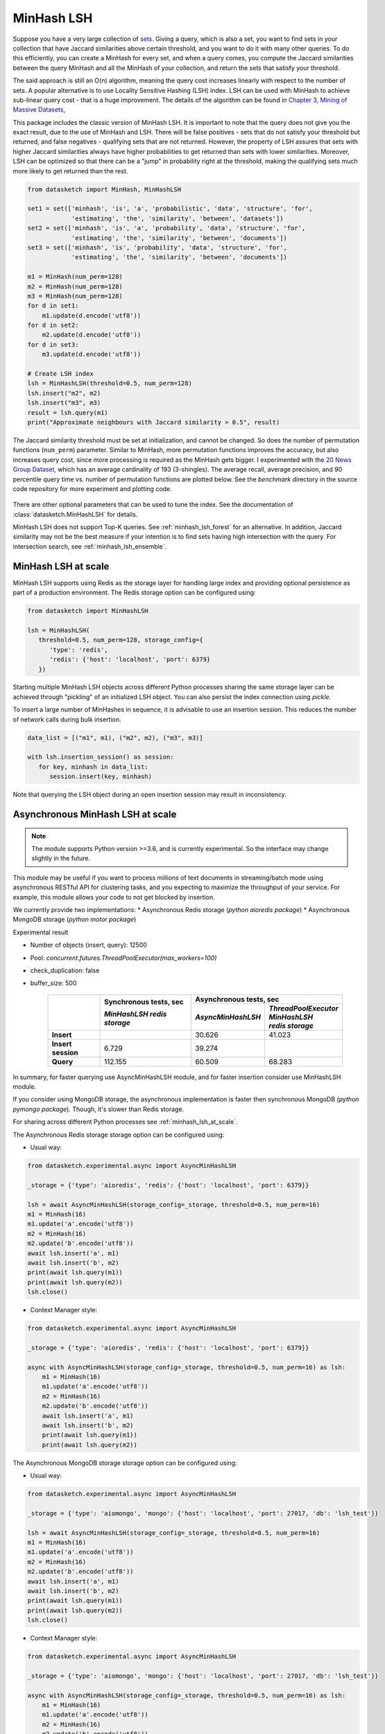 .. _minhash_lsh:

MinHash LSH
===========

Suppose you have a very large collection of
`sets <https://en.wikipedia.org/wiki/Set_(mathematics)>`__. Giving a
query, which is also a set, you want to find sets in your collection
that have Jaccard similarities above certain threshold, and you want to
do it with many other queries. To do this efficiently, you can create a
MinHash for every set, and when a query comes, you compute the Jaccard
similarities between the query MinHash and all the MinHash of your
collection, and return the sets that satisfy your threshold.

The said approach is still an O(n) algorithm, meaning the query cost
increases linearly with respect to the number of sets. A popular
alternative is to use Locality Sensitive Hashing (LSH) index. LSH can be
used with MinHash to achieve sub-linear query cost - that is a huge
improvement. The details of the algorithm can be found in `Chapter 3,
Mining of Massive
Datasets <http://infolab.stanford.edu/~ullman/mmds/ch3.pdf>`__,

This package includes the classic version of MinHash LSH. It is
important to note that the query does not give you the exact result, due
to the use of MinHash and LSH. There will be false positives - sets that
do not satisfy your threshold but returned, and false negatives -
qualifying sets that are not returned. However, the property of LSH
assures that sets with higher Jaccard similarities always have higher
probabilities to get returned than sets with lower similarities.
Moreover, LSH can be optimized so that there can be a "jump" in
probability right at the threshold, making the qualifying sets much more
likely to get returned than the rest.

.. code:: python
        
        from datasketch import MinHash, MinHashLSH

        set1 = set(['minhash', 'is', 'a', 'probabilistic', 'data', 'structure', 'for',
                    'estimating', 'the', 'similarity', 'between', 'datasets'])
        set2 = set(['minhash', 'is', 'a', 'probability', 'data', 'structure', 'for',
                    'estimating', 'the', 'similarity', 'between', 'documents'])
        set3 = set(['minhash', 'is', 'probability', 'data', 'structure', 'for',
                    'estimating', 'the', 'similarity', 'between', 'documents'])
        
        m1 = MinHash(num_perm=128)
        m2 = MinHash(num_perm=128)
        m3 = MinHash(num_perm=128)
        for d in set1:
            m1.update(d.encode('utf8'))
        for d in set2:
            m2.update(d.encode('utf8'))
        for d in set3:
            m3.update(d.encode('utf8'))

        # Create LSH index
        lsh = MinHashLSH(threshold=0.5, num_perm=128)
        lsh.insert("m2", m2)
        lsh.insert("m3", m3)
        result = lsh.query(m1)
        print("Approximate neighbours with Jaccard similarity > 0.5", result)

The Jaccard similarity threshold must be set at initialization, and
cannot be changed. So does the number of permutation functions (``num_perm``) parameter. 
Similar to MinHash, more permutation functions improves the accuracy,
but also increases query cost, since more processing is required as the
MinHash gets bigger. 
I experimented with the `20 News Group
Dataset <http://scikit-learn.org/stable/datasets/twenty_newsgroups.html>`__,
which has an average cardinality of 193 (3-shingles). The average
recall, average precision, and 90 percentile query time vs. number of permutation 
functions
are plotted below. 
See the `benchmark` 
directory in the source code repository for more experiment and 
plotting code.

.. figure:: /_static/lsh_benchmark.png
   :alt: MinHashLSH Benchmark

There are other optional parameters that can be used to tune the index.
See the documentation of :class:`datasketch.MinHashLSH` for details.

MinHash LSH does not support Top-K queries.
See :ref:`minhash_lsh_forest` for an alternative.
In addition, Jaccard similarity may not be the best measure if your intention is to
find sets having high intersection with the query.
For intersection search, see :ref:`minhash_lsh_ensemble`.

.. _minhash_lsh_at_scale:

MinHash LSH at scale
--------------------
MinHash LSH supports using Redis as the storage layer for handling large index and 
providing optional persistence as part of
a production environment. 
The Redis storage option can be configured using:

.. code:: python

      from datasketch import MinHashLSH

      lsh = MinHashLSH(
         threshold=0.5, num_perm=128, storage_config={
            'type': 'redis',
            'redis': {'host': 'localhost', 'port': 6379}
         })

Starting multiple MinHash LSH objects across different Python processes sharing 
the same storage layer can be achieved through "pickling" of an initialized
LSH object. You can also persist the index connection using `pickle`.

To insert a large number of MinHashes in sequence, it is advisable to use
an insertion session. This reduces the number of network calls during
bulk insertion.

.. code:: python

      data_list = [("m1", m1), ("m2", m2), ("m3", m3)]

      with lsh.insertion_session() as session:
         for key, minhash in data_list:
            session.insert(key, minhash)

Note that querying the LSH object during an open insertion session may result in
inconsistency.

.. _minhash_lsh_async:

Asynchronous MinHash LSH at scale
---------------------------------

.. note::
    The module supports Python version >=3.6, and is currently experimental. 
    So the interface may change slightly in the future.

This module may be useful if you want to process millions of text documents 
in streaming/batch mode using asynchronous RESTful API for clustering tasks, 
and you expecting to maximize the throughput of your service.
For example, this module allows your code to not get blocked by insertion. 

We currently provide two implementations:
* Asynchronous Redis storage (*python aioredis package*)
* Asynchronous MongoDB storage (*python motor package*)

Experimental result

* Number of objects (insert, query): 12500
* Pool: `concurrent.futures.ThreadPoolExecutor(max_workers=100)`
* check_duplication: false
* buffer_size: 500

    +-------------------------+-------------------------------+------------------------+------------------------+
    |                         | Synchronous tests, sec        | Asynchronous tests, sec                         |
    |                         |                               +------------------------+------------------------+
    |                         | *MinHashLSH*                  |*AsyncMinHashLSH*       || *ThreadPoolExecutor*  |
    |                         | *redis storage*               |                        || *MinHashLSH*          |
    |                         |                               |                        || *redis storage*       |
    +=========================+===============================+========================+========================+
    | **Insert**              |                               | 30.626                 | 41.023                 |
    +-------------------------+-------------------------------+------------------------+------------------------+
    || **Insert session**     | 6.729                         | 39.274                 |                        |
    +-------------------------+-------------------------------+------------------------+------------------------+
    | **Query**               | 112.155                       | 60.509                 | 68.283                 |
    +-------------------------+-------------------------------+------------------------+------------------------+

In summary, for faster querying use AsyncMinHashLSH module, 
and for faster insertion consider use MinHashLSH module.

If you consider using MongoDB storage, the asynchronous 
implementation is faster then synchronous MongoDB 
(*python pymongo package*). Though, it's slower than Redis storage.

For sharing across different Python
processes see :ref:`minhash_lsh_at_scale`.

The Asynchronous Redis storage storage option can be configured using:

* Usual way:

.. code:: python

        from datasketch.experimental.async import AsyncMinHashLSH

        _storage = {'type': 'aioredis', 'redis': {'host': 'localhost', 'port': 6379}}

        lsh = await AsyncMinHashLSH(storage_config=_storage, threshold=0.5, num_perm=16)
        m1 = MinHash(16)
        m1.update('a'.encode('utf8'))
        m2 = MinHash(16)
        m2.update('b'.encode('utf8'))
        await lsh.insert('a', m1)
        await lsh.insert('b', m2)
        print(await lsh.query(m1))
        print(await lsh.query(m2))
        lsh.close()

* Context Manager style:

.. code:: python

        from datasketch.experimental.async import AsyncMinHashLSH

        _storage = {'type': 'aioredis', 'redis': {'host': 'localhost', 'port': 6379}}

        async with AsyncMinHashLSH(storage_config=_storage, threshold=0.5, num_perm=16) as lsh:
            m1 = MinHash(16)
            m1.update('a'.encode('utf8'))
            m2 = MinHash(16)
            m2.update('b'.encode('utf8'))
            await lsh.insert('a', m1)
            await lsh.insert('b', m2)
            print(await lsh.query(m1))
            print(await lsh.query(m2))

The Asynchronous MongoDB storage storage option can be configured using:

* Usual way:

.. code:: python

        from datasketch.experimental.async import AsyncMinHashLSH

        _storage = {'type': 'aiomongo', 'mongo': {'host': 'localhost', 'port': 27017, 'db': 'lsh_test'}}

        lsh = await AsyncMinHashLSH(storage_config=_storage, threshold=0.5, num_perm=16)
        m1 = MinHash(16)
        m1.update('a'.encode('utf8'))
        m2 = MinHash(16)
        m2.update('b'.encode('utf8'))
        await lsh.insert('a', m1)
        await lsh.insert('b', m2)
        print(await lsh.query(m1))
        print(await lsh.query(m2))
        lsh.close()

* Context Manager style:

.. code:: python

        from datasketch.experimental.async import AsyncMinHashLSH

        _storage = {'type': 'aiomongo', 'mongo': {'host': 'localhost', 'port': 27017, 'db': 'lsh_test'}}

        async with AsyncMinHashLSH(storage_config=_storage, threshold=0.5, num_perm=16) as lsh:
            m1 = MinHash(16)
            m1.update('a'.encode('utf8'))
            m2 = MinHash(16)
            m2.update('b'.encode('utf8'))
            await lsh.insert('a', m1)
            await lsh.insert('b', m2)
            print(await lsh.query(m1))
            print(await lsh.query(m2))


To insert a large number of MinHashes in sequence.

.. code:: python

    from datasketch.experimental.async import AsyncMinHashLSH

    def chunk(it, size):
        it = iter(it)
        return iter(lambda: tuple(islice(it, size)), ())

    _chunked_str = chunk((random.choice(string.ascii_lowercase) for _ in range(10000)), 4)
    seq = frozenset(chain((''.join(s) for s in _chunked_str), ('aahhb', 'aahh', 'aahhc', 'aac', 'kld', 'bhg', 'kkd', 'yow', 'ppi', 'eer')))
    objs = [MinHash(16) for _ in range(len(seq))]
    for e, obj in zip(seq, objs):
        for i in e:
            obj.update(i.encode('utf-8'))
    data = [(e, m) for e, m in zip(seq, objs)]

    _storage = {'type': 'aiomongo', 'mongo': {'host': 'localhost', 'port': 27017, 'db': 'lsh_test'}}
    async with AsyncMinHashLSH(storage_config=_storage, threshold=0.5, num_perm=16) as lsh:
        async with lsh.insertion_session(batch_size=1000) as session:
            fs = (session.insert(key, minhash, check_duplication=False) for key, minhash in data)
            await asyncio.gather(*fs)
